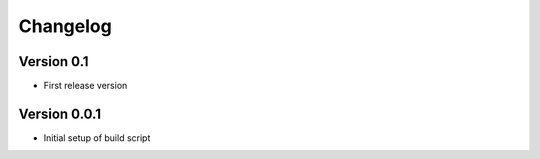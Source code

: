 =========
Changelog
=========

Version 0.1
===========

- First release version

Version 0.0.1
===========

- Initial setup of build script
